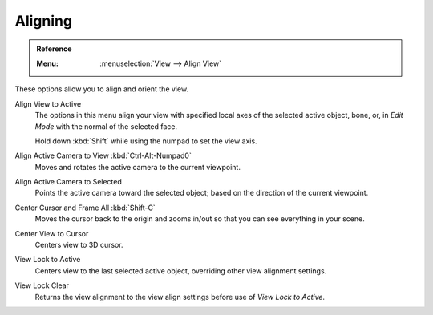 
********
Aligning
********

.. admonition:: Reference
   :class: refbox

   :Menu:      :menuselection:`View --> Align View`

These options allow you to align and orient the view.

Align View to Active
   The options in this menu align your view with specified local axes of the selected active object,
   bone, or, in *Edit Mode* with the normal of the selected face.

   Hold down :kbd:`Shift` while using the numpad to set the view axis.

Align Active Camera to View :kbd:`Ctrl-Alt-Numpad0`
   Moves and rotates the active camera to the current viewpoint.

Align Active Camera to Selected
   Points the active camera toward the selected object; based on the direction of the current viewpoint.

Center Cursor and Frame All :kbd:`Shift-C`
   Moves the cursor back to the origin and zooms in/out so that you can see everything in your scene.

Center View to Cursor
   Centers view to 3D cursor.

View Lock to Active
   Centers view to the last selected active object, overriding other view alignment settings.

View Lock Clear
   Returns the view alignment to the view align settings before use of *View Lock to Active*.
